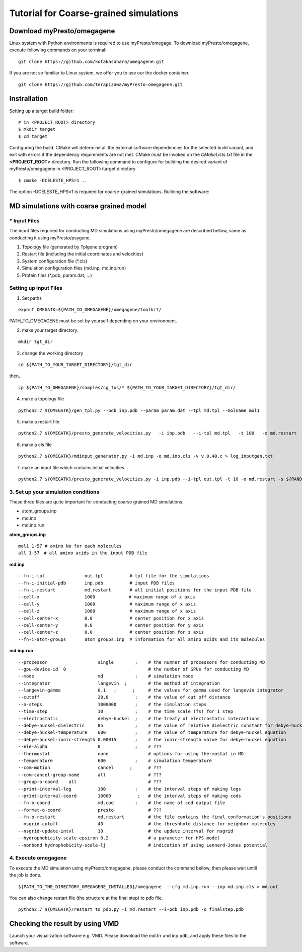 ========================
Tutorial for Coarse-grained simulations
========================

------------------------------
Download myPresto/omegagene
------------------------------

Linux system with Python environments is required to use myPresto/omegage.  
To download myPresto/omegagene, execute following commands on your terminal:

::

  git clone https://github.com/kotakasahara/omegagene.git


If you are not so familiar to Linux system, we offer you to use our the docker container.

::

  git clone https://github.com/terapizawa/myPresto-omegagene.git

------------------------------------
Instrallation
------------------------------------

Setting up a target build folder:

::

        # in <PROJECT_ROOT> directory
       	$ mkdir target
        $ cd target

Configuring the build. CMake will determine all the external software dependencies for the selected build variant, and exit with errors if the dependency requirements are not met.  CMake must be invoked on the `CMakeLists.txt` file in the **<PROJECT_ROOT>** directory.
Run the following command to configure for building the desired variant of myPresto/omegagene in <PROJECT_ROOT>/target directory

::

	$ cmake -DCELESTE_HPS=1 ..

The option -DCELESTE_HPS=1 is required for coarse-grained simulations.
Building the software:

------------------------------------
MD simulations with coarse grained model
------------------------------------

~~~~~~~~~~~~~~
* Input Files  
~~~~~~~~~~~~~~
The input files required for conducting MD simulations using myPresto/omegagene are described bellow, same as conducting it using myPresto/psygene.

1. Topology file (generated by Tplgene program)
2. Restart file (including the initial coordinates and velocities)
3. System configuration file (*.cls)
4. Simulation configuration files (md.inp, md.inp.run)
5. Protein files (*.pdb, param.dat, ...)

~~~~~~~~~~~~~~
Setting up input Files
~~~~~~~~~~~~~~

1. Set paths

::

  export OMEGATK=${PATH_TO_OMEGAGENE}/omegagene/toolkit/

PATH_TO_OMEGAGENE must be set by yourself depending on your environment.    

2. make your target directory.  

::

  mkdir tgt_dir

3. change the working directory

::

  cd ${PATH_TO_YOUR_TARGET_DIRECTORY}/tgt_dir

then,

::

  cp ${PATH_TO_OMEGAGENE}/samples/cg_fus/* ${PATH_TO_YOUR_TARGET_DIRECTORY}/tgt_dir/

4. make a topology file  

::

  python2.7 ${OMEGATK}/gen_tpl.py --pdb inp.pdb --param param.dat --tpl md.tpl --molname mol1

5. make a restart file  

::

  python2.7 ${OMEGATK}/presto_generate_velocities.py   -i inp.pdb   --i-tpl md.tpl   -t 100   -o md.restart   -s ${RANDOM}  --mol --check

6. make a cls file  

::

  python2.7 ${OMEGATK}/mdinput_generator.py -i md.inp -o md.inp.cls -v v.0.40.c > log_inputgen.txt

7. make an input file which contains initial velocities.  

::

  python2.7 ${OMEGATK}/presto_generate_velocities.py -i inp.pdb --i-tpl out.tpl -t 10 -o md.restart -s ${RANDOM} --mol --check

~~~~~~~~~~~~~~~~~~~~~~~~~~~~~~~~~~~~~~~~
3. Set up your simulation conditions
~~~~~~~~~~~~~~~~~~~~~~~~~~~~~~~~~~~~~~~~

These three files are quite important for conducting coarse grained MD simulations.

- atom_groups.inp
- md.inp
- md.inp.run


**atom_groups.inp**

:: 

  mol1 1-57 # amino No for each molecules
  all 1-57　# all amino acids in the input PDB file


**md.inp**

::

  --fn-i-tpl               out.tpl          # tpl file for the simulations
  --fn-i-initial-pdb       inp.pdb          # input PDB files
  --fn-i-restart           md.restart       # all initial positions for the input PDB file
  --cell-x                 1000　           # maximum range of x axis
  --cell-y                 1000             # maximum range of x axis
  --cell-z                 1000             # maximum range of x axis
  --cell-center-x          0.0              # center position for x axis
  --cell-center-y          0.0              # center position for y axis
  --cell-center-z          0.0              # center position for z axis
  --fn-i-atom-groups       atom_groups.inp  # information for all amino acids and its molecules


**md.inp.run**

::

  --processor                   single        ;    # the numner of processors for conducting MD
  --gpu-device-id  0                               # the number of GPUs for conducting MD
  --mode                        md            ;    # simulation mode
  --integrator                  langevin  ;        # the mothod of integration
  --langevin-gamma              0.1   ;      ;     # the values for gamma used for langevin integrator
  --cutoff                      20.0          ;    # the value of cut off distance
  --n-steps                     1000000       ;    # the simulation steps
  --time-step                   10            ;    # the time scale (fs) for 1 step
  --electrostatic               debye-huckel  ;    # the treaty of electrostatic interactions
  --debye-huckel-dielectric     85            ;    # the value of relative dielectric constant for debye-huckel equation
  --debye-huckel-temperature    600           ;    # the value of temperature for debye-huckel equation
  --debye-huckel-ionic-strength 0.00015       ;    # the ionic-strength value for debye-huckel equation
  --ele-alpha                   0             ;    # ???
  --thermostat                  none               # options for using thermostat in MD
  --temperature                 600           ;    # simulation temperature
  --com-motion                  cancel      ;      # ???
  --com-cancel-group-name       all                # ???
  --group-o-coord    all                           # ???
  --print-interval-log          100           ;    # the interval steps of making logs
  --print-interval-coord        10000          ;   # the interval steps of making cods
  --fn-o-coord                  md.cod        ;    # the name of cod output file
  --format-o-coord              presto             # ???
  --fn-o-restart                md.restart         # the file contains the final conformation's positions
  --nsgrid-cutoff               40                 # the threshhold distance for neighbor molecules
  --nsgrid-update-intvl         10                 # the update interval for nsgrid
  --hydrophobicity-scale-epsiron 0.2               # a parameter for HPS model
  --nonbond hydrophobicity-scale-lj                # indication of using Lennerd-Jones potential


~~~~~~~~~~~~~~~~~~~~~~~
4. Execute omegagene  
~~~~~~~~~~~~~~~~~~~~~~~

To execute the MD simulation using myPresto/omegagene, please conduct the command bellow, then please wait untill the job is done.

::

  ${PATH_TO_THE_DIRECTORY_OMEGAGENE_INSTALLED}/omegagene  --cfg md.inp.run --inp md.inp.cls > md.out

You can also change restart file (the structure at the final step) to pdb file.

::

  python2.7 ${OMEGATK}/restart_to_pdb.py -i md.restart --i-pdb inp.pdb -o finalstep.pdb

------------------------------
Checking the result by using VMD
------------------------------

Launch your visualization software e.g. VMD.
Please download the md.trr and inp.pdb, and apply these files to the software.
